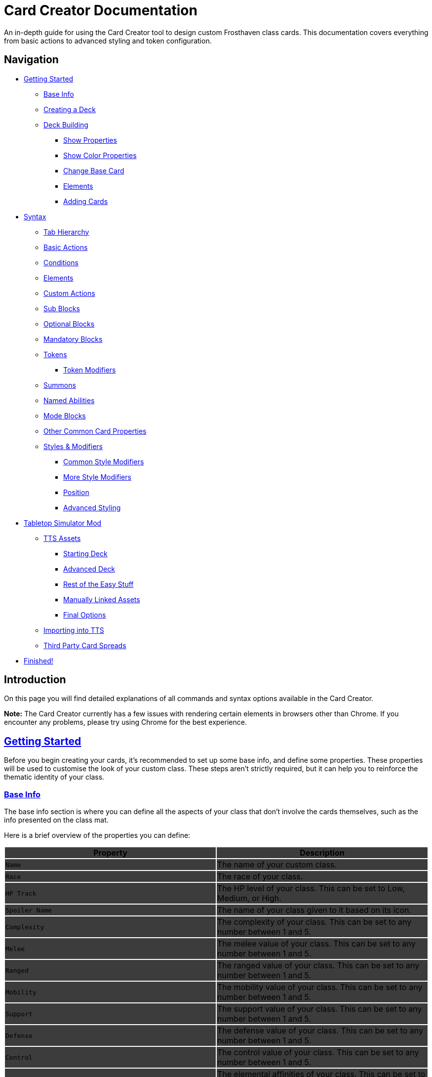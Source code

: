 = Card Creator Documentation
:icons: image
:icontype: svg
:toc: macro
:toclevels: 3

An in-depth guide for using the Card Creator tool to design custom Frosthaven class cards. This documentation covers everything from basic actions to advanced styling and token configuration.

[[nav-menu]]
== Navigation

* <<getting-started, Getting Started>>
** <<base-info, Base Info>>
** <<creating-a-deck, Creating a Deck>>
** <<deck-building, Deck Building>>
*** <<show-properties, Show Properties>>
*** <<show-color-properties, Show Color Properties>>
*** <<change-base-card, Change Base Card>>
*** <<deck-elements, Elements>>
*** <<adding-cards, Adding Cards>>
* <<syntax, Syntax>>
** <<tab-hierarchy, Tab Hierarchy>>
** <<basic-actions, Basic Actions>>
** <<conditions, Conditions>>
** <<elements, Elements>>
** <<custom-actions, Custom Actions>>
** <<sub-blocks, Sub Blocks>>
** <<optional-blocks, Optional Blocks>>
** <<mandatory-blocks, Mandatory Blocks>>
** <<tokens, Tokens>>
*** <<token-modifiers, Token Modifiers>>
** <<summons, Summons>>
** <<named-abilities, Named Abilities>>
** <<mode-blocks, Mode Blocks>>
** <<other-common-card-properties, Other Common Card Properties>>
** <<styles, Styles & Modifiers>>
*** <<common-style-modifiers, Common Style Modifiers>>
*** <<more-style-modifiers, More Style Modifiers>>
*** <<position, Position>>
*** <<advanced-styling, Advanced Styling>>
* <<tts-mod, Tabletop Simulator Mod>>
** <<tts-assets, TTS Assets>>
*** <<tts-assets-starting-deck, Starting Deck>>
*** <<tts-assets-advanced-deck, Advanced Deck>>
*** <<tts-assets-easy-stuff, Rest of the Easy Stuff>>
*** <<tts-assets-manual, Manually Linked Assets>>
*** <<tts-assets-extra, Final Options>>
** <<tts-import, Importing into TTS>>
** <<third-party-card-spread, Third Party Card Spreads>>
* <<finish, Finished!>>

[[introduction]]
== Introduction

On this page you will find detailed explanations of all commands and syntax options available in the Card Creator.

*Note:* The Card Creator currently has a few issues with rendering certain elements in browsers other than Chrome. If you encounter any problems, please try using Chrome for the best experience.

[[getting-started]]
== link:#nav-menu[Getting Started]

Before you begin creating your cards, it's recommended to set up some base info, and define some properties. These properties will be used to customise the look of your custom class. These steps aren't strictly required, but it can help you to reinforce the thematic identity of your class.

[[base-info]]
=== link:#nav-menu[Base Info]

The base info section is where you can define all the aspects of your class that don't involve the cards themselves, such as the info presented on the class mat.

Here is a brief overview of the properties you can define:
{set:cellbgcolor:rgb(60, 60, 60)}
[cols="1,1", options="header"]
|===
| Property | Description

| `Name`
| The name of your custom class.

| `Race`
| The race of your class.

| `HP Track`
| The HP level of your class. This can be set to Low, Medium, or High.

| `Spoiler Name`
| The name of your class given to it based on its icon.

| `Complexity`
| The complexity of your class. This can be set to any number between 1 and 5.

| `Melee`
| The melee value of your class. This can be set to any number between 1 and 5.

| `Ranged`
| The ranged value of your class. This can be set to any number between 1 and 5.

| `Mobility`
| The mobility value of your class. This can be set to any number between 1 and 5.

| `Support`
| The support value of your class. This can be set to any number between 1 and 5.

| `Defense`
| The defense value of your class. This can be set to any number between 1 and 5.

| `Control`
| The control value of your class. This can be set to any number between 1 and 5.

| `Elemental Affinities`
| The elemental affinities of your class. This can be set to a comma-separated list of elements that your class is proficient in, or none.

| `Background Size`
| The size of the background image for your class on the banner in the class list. This banner can also be seen at the top of the page. This is set to a pixel amount. *Note:* The image that this uses will be set later, when making a TTS mod.

| `Background Position`
| The position of the background image for your class on the banner in the class list. This is based from the top left corner, and is set to two pixel amounts, one for the x-axis and one for the y-axis.

| `CCUG Development Status`
| The development status of your class. This can be set to any of the following: "Concept", "Alpha", "Beta", "Released".

| `Discord Link`
| A link to the Discord channel for your class.

| `Public`
| Whether your class is public or not. This can be set to true or false.

| `Add User`
| You can enter discord user IDs here to allow those users to edit the class. This is useful for collaborative projects.

|===

[[creating-a-deck]]
=== link:#nav-menu[Creating a Deck]

To create a deck, head to the "Decks" tab in the Card Creator, and click the "Add" button. This will create a new deck for your class. You can then open this deck by clicking it's name in the list, or the "Cards" button next to the deck.

[[deck-building]]
=== link:#nav-menu[Deck Building]

Once a deck is created, and you have opened it by either clicking on it, or clicking the "Cards" button next to it, you'll be brought to the screen you'll be spending the majority of your time in. This is the deck building screen.

Immediately, you'll be able to see two buttons, "Show starting deck" and "Show advanced deck". Once you've started creating cards, you can use these buttons to see the entire level 1/X spread, and the entire level 2-9 spread, respectively.

Below that are 4 more buttons, "Show properties", "Show color properties", "Change base card", and "Elements". Clicking on any of these will show the respective section, which can be closed by clicking the button again. If it doesn't seem like clicking a button is showing anything, try scrolling down, as the section may be below another section.

One thing to note about the following sections is that for some of the options (especially the color properties), it'll be easier to see what they do once you've actually started creating cards. You can either skip to the <<adding-cards, Adding Cards>> section to start creating cards, or continue reading to see what each section does.

[[show-properties]]
==== link:#nav-menu[Show Properties]

The "Show properties" section is where you can see, and set, various properties for the deck. This includes the name of the deck, a link to the icon of the class, various links to different class tokens, allowing you to add custom images to cards (this is explained in more detail in the <<basic-actions, Basic Actions>>, and the <<custom-actions, Custom Actions>> section), and a link to the background image for the cards in this deck. You can also set the position of this background image, the opacity, and the size of it. This will be much easier to see once you've actually started creating cards.

[[show-color-properties]]
==== link:#nav-menu[Show Color Properties]

The "Show color properties" section is where you can set the color of various parts of the card. This is split into two sections, the colors for the card itself, and the colors for the various bits that go on the card.

The top line of colors are for the various parts that go onto the card. Most of these will usually want to remain default, except for the "Line color", but you can experiment with these to see what you like. The top bars are for transparency, and the bottom bars are for the colors themselves.

The actual card colors are controlled a bit differently. Here, each section of the card has access to a range of sliders, "Sepia", "Saturate", "Hue-rotation", and "Brightness". These sliders can be used to adjust the color of the card, and the various parts of the card. The "Brightness" slider is particularly useful for making the text on the card more readable. The "Hue-rotation" slider can be used to change the color of the card, and the "Saturate" slider can be used to make the card more, or less, colorful. The "Sepia" slider can be used to make the card more, or less, sepia-toned.

It can be a bit tricky to get the colors you want, but with a bit of experimentation, you should be able to settle on something like what you envisioned.

To the right of each of the rows of sliders, you'll see a checkbox on all but the first row. Any rows that have this checkbox checked will change automatically as you change the sliders on the first row. This can be useful for keeping the colors of the card and the elements on the card in sync. If you want to change certain parts of the card, but not others, you can uncheck the checkbox on the row you want to change, and then adjust the sliders as needed.

[[change-base-card]]
==== link:#nav-menu[Change Base Card]

The "Change base card" section is where you can change the base card that all the cards in the deck are based on. This is useful if you want to change the base visuals of the card, outside changing colors. Most people won't need to change this, but it's there if you want to.

Every part of the card can be changed, and this change will be reflected across the entire deck.

[[deck-elements]]
==== link:#nav-menu[Elements]

The "Elements" section shows a quick overview of the elements that are present in the deck. This is useful for keeping track of how many infusions, and consumptions, are in the deck. This can be helpful for balancing the deck, and making sure that you have a balanced amount of elements in the deck.

[[adding-cards]]
==== link:#nav-menu[Adding Cards]

While inside the deck building screen, you can add cards to the deck by clicking the "Add Card" button. This will create a new card in the deck. You can then edit this card by clicking on it. This will bring it into focus next to the text box containing its code.

This state, where the card is in focus, doubles as the best way to see the changes you're making in the previous properties sections. This is because the card will update in real time as you change the properties of the card.


[[syntax]]
== link:#nav-menu[Syntax]

The syntax of the Card Creator uses simple commands to render icons and values. Commands typically follow this structure:

`- command: [value]`

Modifiers can be added to fine-tune placement, styling, or functionality. Sections below break down each command group. For many examples on card structure, including all the examples shown in this documentation, feel free to browse the "Example Syntax" class present in the tool.

[[tab-hierarchy]]
=== link:#nav-menu[Tab Hierarchy]

The structure of a card is based on indentation. Every sub-block or modifier must be indented with exactly 2 spaces more than its parent. This tells the system which modifiers belong to which command. For the purposes of this guide, "parent" refers to the block that is one level higher in the hierarchy.

For example:
[source]
----
- attack: 3
  margin: 5px 0px 0px 0px
----
In this example, the "margin" modifier is indented 2 spaces relative to the "- attack: 3" command, indicating that it applies specifically to that action.

Here is a more complex example:
[source]
----
- group:
  - attack: 3
  - divider
    margin: 10px 0px
  - move: 2
  - divider
  - optional:
    - consume: [dark,light]
    - heal: 2
      sub:
        - range: 3
        - wild
    noLine: true
  flexDirection: column
----
In this example, we have utilized a "group" block to contain multiple actions. Each action is indented 2 spaces relative to the "group" command. This indicates that they all belong to that outer block. The hierarchy continues with the "divider" and "optional" blocks, each containing their own sub-blocks.

A more detailed explanation of each block type is provided in the following sections.

*Remember:* use 2 spaces per level of indentation to maintain the proper hierarchy.


[[basic-actions]]
=== link:#nav-menu[Basic Actions]

This section covers the core actions used to define a card’s abilities.

[cols="1,1,1,1", options="header"]
|===
| Syntax | Description | Example | Result

| `- attack: [value]`
| Creates an attack ability with a value of [value]
| `- attack: 3`
| image:icons/attack.svg[width=20px] 3

| `- move: [value]`
| Creates a move ability with a value of [value]
| `- move: 3`
| image:icons/move.svg[width=20px] 3

| `- teleport: [value]`
| Creates a teleport ability with a value of [value]
| `- teleport: 3`
| image:icons/teleport.svg[width=20px] 3

| `- shield: [value]`
| Creates a shield ability with a value of [value]
| `- shield: 1`
| image:icons/shield.svg[width=20px] 1

| `- retaliate: [value]`
| Creates a retaliate ability with a value of [value]
| `- retaliate: 1`
| image:icons/retaliate.svg[width=20px] 1

| `- loot: [value]`
| Creates a loot ability with a value of [value]
| `- loot: 1`
| image:icons/loot.svg[width=20px] 1

| `- heal: [value]`
| Creates a heal ability with a value of [value]
| `- heal: 1`
| image:icons/heal.svg[width=20px] 1

| `- classToken: [index]`
| Creates a class token ability using the token linked to the specified index.
| `- classToken: 0`
| image:https://raw.githubusercontent.com/NathanHarper02/hearthkeeper/refs/heads/main/hearth_token.png[width=20px]
|===

[[conditions]]
=== link:#nav-menu[Conditions]

Conditions modify abilities and can be used with or without an associated value. The available conditions are:

- bane
- bless
- brittle
- chill
- curse
- disarm
- dodge
- empower
- enfeeble
- immobilize
- impair
- infect
- invisible
- muddle
- pierce
- poison
- pull
- push
- regenerate
- rupture
- safeguard
- strengthen
- stun
- swing
- ward
- wound

[cols="1,1,1,1", options="header"]
|===
| Syntax | Description | Example | Result

| `- [condition]`
| Renders a condition icon.
| `- poison`
| image:icons/poison.svg[width=20px]

| `- [condition]: [value]`
| Renders a condition icon with an optional value.
| `- pierce: 1`
| image:icons/pierce.svg[width=20px] 1
|===

[[elements]]
=== link:#nav-menu[Elements]

Elements represent various thematic or mechanical attributes. They support single values, consumption markers, and infuse modifiers.

Available elements include:

- earth
- fire
- air (or wind)
- ice
- light
- dark
- wild

Using multiple elements separated by '/' will generate an “or” condition.

[cols="1,1,1,1", options="header"]
|===
| Syntax | Description | Example | Result

| `- [element]`
| Renders the icon for the given element.
| `- air`
| image:icons/wind.svg[width=20px]

| `- consume: [ elements... ]`
| Renders a list of element icons with an added consume marker (usually used within an optional block).
| `- consume: [wind/fire]`
| image:icons/wind.svg[width=20px]image:icons/fire.svg[width=20px] image:icons/consume.svg[width=10px]

| `infuse: [ elements... ]`
| Adds a mandatory box with a list of specified elements. (Note: As a modifier, do not prefix with a '-')
| `infuse: [earth/wild]`
| [!image:icons/earth.svg[width=20px]image:icons/wild.svg[width=20px]]
|===

*Note:* The square brackets in the consume and infuse examples are required in the syntax.

*Note:* For infusion, this will only work at the first indentation level. This means that either `bottom:` or `top:` should be its direct parent.

[[custom-actions]]
=== link:#nav-menu[Custom Actions]

There exists a special block for custom actions, which allows you to write any text you want. This block is useful for creating unique abilities or actions that don't fit into the predefined categories.

Within these blocks, you are able to insert any of the common icons, such as conditions or elements, to further customize your text. This includes any class tokens that you've linked in the properties section.

The syntax for inserting these icons is: `%iconName%`.

Here are some examples of custom actions:

[cols="1,1,1,1", options="header"]
|===
| Syntax | Description | Example | Result

| `- custom: [text]`
| Creates a custom action with the specified text.
| `- custom: 'Text'`
| Text

| `- custom: [text]`
| Creates a custom action with the specified text.
| `- custom: 'Text with %poison% poison'`
| Text with image:icons/poison.svg[width=20px] poison

| `- custom: [text]`
| Creates a custom action with the specified text.
| `- custom: 'Text with %dark% dark and %fire% fire'`
| Text with image:icons/dark.svg[width=20px] dark and image:icons/fire.svg[width=20px] fire

| `- custom: [text]`
| Creates a custom action with the specified text.
| `- custom: 'Text with %classToken0% a custom class token'`
| Text with image:https://raw.githubusercontent.com/NathanHarper02/hearthkeeper/refs/heads/main/hearth_token.png[width=20px] a custom class token
|===

Any icon that has been inserted also has some special modifiers that can be applied to it. These modifiers are:

[cols="1,1,1,1", options="header"]
|===
| Modifier | Description | Example | Result

| 's'
| Removes the icon's shadow.
| `%classToken0s%`
| image:https://raw.githubusercontent.com/NathanHarper02/hearthkeeper/refs/heads/main/hearth_token.png[width=20px]

| 'i'
| Inverts the icon's color.
| `%banei%`
| image:icons/bane.svg[width=20px]

|===

[[sub-blocks]]
=== link:#nav-menu[Sub Blocks]

Sub Blocks are the blocks that house the extra properties of an action. These are things like range, target, and other modifiers that can be applied to an action. These blocks are always indented 2 spaces from their parent action, like so:

[source]
----
- attack: 3
  sub:
    target: 2
    range: 3
    pierce: 1
----

In this example, the "sub" block contains the "target", "range", and "pierce" modifiers. These are all indented 2 spaces from the "attack" command, indicating that they are all part of that action.

Alongside all existing conditions, the available attributes you can put in a sub block are:

- target
- range

[[optional-blocks]]
=== link:#nav-menu[Optional Blocks]

Optional blocks represent abilities, or augments to abilities that come with a cost. The most frequent example of an optional block is an elemental consumption. This would be represented as follows:

[source]
----
- attack: 3
- optional:
  - consume: [earth]
  - custom: '+2 %attack%'
----

The above will render an attack 3 ability with an optional block that consumes earth and adds +2 attack. Sometimes, an optional block may be used to represent an extra ability, rather than an augment to an ability. An example of this would be:

[source]
----
- move: 3
- divider
- optional:
  - consume: [earth]
  - heal: 2
  noLine: true
----

In this example, we have a move 3 ability with an optional block that allows the consumption of earth to perform an additional heal 2. The noLine modifier is used to prevent a line from being drawn between the move and heal abilities, since in this case they are separate abilities.

[[mandatory-blocks]]
=== link:#nav-menu[Mandatory Blocks]

Mandatory blocks are used to represent abilities that *must* be performed if that action is being played. Outside elemental infusion (which is created automatically with the infuse modifier), mandatory blocks are most often used to force a negative action to occur. An example of this would be:

[source]
----
- attack: 3
- divider
- mandatory:
  - curse:
  sub:
    - self
----

In this example, we have an attack 3 ability with a mandatory block that means the player has to curse themselves.

[[tokens]]
=== link:#nav-menu[Tokens]

The tokens block creates token slots. Each number in the provided array represents the XP that the token slot provides.

[cols="1,1,1,1", options="header"]
|===
| Syntax | Description | Example | Result

| `- tokens: [0,1,0,1]`
| Creates token slots with XP values as defined in the array.
| `- tokens: [0,1,0,1]`
| Renders token slots accordingly.
|===

[[token-modifiers]]
==== link:#nav-menu[Token Modifiers]

Modifiers for tokens allow you to control how token slots are arranged.

[cols="1,1,1,1", options="header"]
|===
| Modifier | Description | Example | Result

| `lines`
| Forces tokens to render in a specific layout: either 3 or 4 tokens on 1 or 2 lines. Other numbers follow predefined arrangements (1–2 tokens on one line, 5–6 tokens on two lines).
|- tokens: [0,1,0,1] +
  lines: 1
| Renders tokens in a single line.
|===

[[summons]]
=== link:#nav-menu[Summons]

Summons are a special type of action that can be created using the "summon" block. This is one of the more complex blocks, as it has a lot of properties that can be set. Here is an example of a basic summon block:

[source]
----
- custom: 'Summon Example Summon'
- summon:
  name: 'Example Summon'
  stats: [5,2,3,'-']
  image:
    image:
      url: "https://example.com/image.png"
      size: 100%
      position: '0px 0px'
----

In this example, we have a custom action that creates a summon called "Example Summon". This summon has 5 health, 2 move, 3 attack, and no range. The summon also has an image, which is set to a URL, and has various properties to position the image in the image box.

Here are all the properties that can be set for a summon:

[cols="1,1,1,1", options="header"]
|===
| Property | Description | Example | Result

| `name`
| The name of the summon.
| `name: 'Example Summon'`
| The summon will be called "Example Summon" in TTS.

| `stats`
| The stats of the summon. This should be an array of 4 numbers, in the order of health, move, attack, range.
| `stats: [5,2,3,'-']`
| The summon will have 5 health, 2 move, 3 attack, and no range.

| `image`
| The image of the summon. This should be an object with the properties "url", "size", and "position". This will also be used for the TTS standee.
| `image: +
&nbsp;&nbsp;url: "https://example.com/image.png" +
&nbsp;&nbsp;size: 100% +
&nbsp;&nbsp;position: '0px 0px'`
| The summon will have an image from the URL "https://example.com/image.png", with a size of 100%, and a position of 0px 0px.

| `enhancement`
| The possible enhancements on the summon. This should be an array of the possible enhancements, or "none" if there is no enhancement for that attribute. The array follows the same order as the stats array.
| `enhancement: [square,none,square,none]`
| The summon will have a square enhancement for health and attack, and no enhancement for move and range.

| `special`
| The special abilities of the summon. These are things like shield, retaliate, or other abilities that the summon performs. It will show up to the right of the stats.
| `special: +
&nbsp;&nbsp;- shield: 1`
| The summon will have a shield 1 ability.

| `background`
| The background color of the special area. This should be in rgb form as shown in the example.
| `background: 'rgb(255,0,0,50%)'`
| The background of the special area will be red with 50% opacity.

| `width`
| The width of the special area. This should be in pixels.
| `width: 100px`
| The special area will be 100 pixels wide.
|===

There are further properties that can be set for a summon. These extra properties won't change the appearance of the card, but will change the behavior of the summon in TTS. These properties are:

[cols="1,1,1,1", options="header"]
|===
| Property | Description | Example | Result

| `attributes`
| The attributes of the summon. This is something like if the summon is flying, or if it has a shield. Setting this will make the attributes appear under the standees health.
| `attributes: 'Shield = 1'`
| The summon will have a shield value of 1.

| `effects`
| The effects of the summon. This is something like if the summon wounds on their attacks. Setting this will make the effects appear under the standees health.
| `effects: '"Wound"'`
| The summon standee will show that they wound on their attacks.

| `text`
| The text that appears on the summon standee. This can be anything you want, and will appear under the effects. This text can include icons like range and attack, but the syntax is different. To include an icon, include {e.IconName} in the text, where "iconName" is the name of the icon you want to include.
| `text: 'This is some example text with {e.Range} range and {e.Attack} attack.'`
| The summon standee will show "This is some example text with image:icons/range.svg[width=20px] range and image:icons/attack.svg[width=20px] attack."

| `immunities`
| The immunities of the summon. This is something like if the summon is immune to poison.
| `immunities: 'Poison'`
| The summon will be immune to poison.

| `hpColor`
| The color of the health bar on the summon standee. This should be in hex code form as shown in the example.
| `hpColor: '#ff0000'`
| The health bar on the summon standee will be red.

| `hpColorText`
| The color of the health text on the summon standee. This should be in hex code form as shown in the example.
| `hpColorText: '#ffffff'`
| The health text on the summon standee will be white.

|===

[[named-abilities]]
=== link:#nav-menu[Named Abilities]

Named ability blocks are used to create a small banner in the top left corner of the card. This is useful when you have certain keyword abilities that have special rules defined on the class mat. A starter class that uses this is Mindthief, with its "augment" abilities. *Note:* this block only refers to the corner containing the keyword, not the banner containing the abilities. For help with the abilities banner, see the <<advanced-styling, Advanced Styling>> section.

In order to use this block, it should be placed at the base level of the action, with only "top:" or "bottom:" as a parent. Here is an example:

[source]
----
- top:
  namedAbility:
    name: Augment
----

[[mode-blocks]]
=== link:#nav-menu[Mode Blocks]

The mode block can be used to create something akin to Blinkblade's fast or slow abilities. Here is an example of how to use the mode block:

[source]
----
- mode:
  - attack: 2
  icon: '%classToken0%'
----

In this example, we have a mode block that contains an attack 2 ability, and an icon of the class token.

The mode block has a couple of special properties that can be set. These are:

[cols="1,1,1,1", options="header"]
|===
| Property | Description | Example | Result

| `icon`
| The stuff that appears in the smalller box of the mode.
| `icon: '%classToken0%'`
| The icon of the class token will appear in the smaller box of the mode.

| `reverse`
| If set to true, the mode will be reversed. This means that the smaller box will be on the right, and the larger box will be on the left.
| `reverse: true`
| The mode will be reversed.

| `leftBg`
| The background color of the left box. This will usually be in rgb form as shown in the example.
| `leftBg: 'rgb(255,0,0,50%)'`
| The left box will have a red background with 50% opacity.

| `rightBg`
| The background color of the right box. This will usually be in rgb form as shown in the example.
| `rightBg: 'rgb(0,255,0,50%)'`
| The right box will have a green background with 50% opacity.

| `borderBg`
| The background color of the border between the two boxes. This will usually be in rgb form as shown in the example.
| `borderBg: 'rgb(0,0,255,50%)'`
| The border between the two boxes will be blue with 50% opacity.
|===



[[other-common-card-properties]]
=== link:#nav-menu[Other Common Card Properties]

Before we get into more advanced styling options, here are some common properties for an action and how they can be used. Do note that all of these properties should be a direct child of the "bottom:" or "top:" block, just like the "infuse:" block.

[cols="1,1,1,1", options="header"]
|===
| Syntax | Description | Example | Result

| `duration: [value]`
| Sets the duration of the action. This can be either "round" or "persistent".
| `duration: round`
| The image:icons/round.svg[width=20px] symbol will appear in the mandatory box in the bottom right corner of the card.

| `lost: [value]`
| Sets if the card is lost or not. This can be either "true" or "false".
| `lost: true`
| The action will have a image:icons/lost.svg[width=20px] icon in the mandatory box in the bottom right corner of the card.

| `remove: [value]`
| Sets whether the card is unrecoverable or not. This can be either "true" or "false".
| `remove: true`
| The action will have a image:icons/remove-loss.svg[width=20px] icon in the mandatory box in the bottom right corner of the card.

| `xp: [value]`
| Sets the XP value of the action. This can be any number.
| `xp: 1`
| The XP value image:icons/xp.svg[width=20px] will appear in the mandatory box in the bottom right corner of the card.

|===

[[styles]]
=== link:#nav-menu[Styles & Modifiers]

Modifiers allow you to fine-tune the placement, size, and appearance of each block. To apply modifiers, ensure each block is defined as an object (i.e. using a colon after the block name).

These style modifiers can be applied to any block, and should not have a hyphen in front of them. For example, to apply a modifier to an attack action, you would write:

[source]
----
- attack: 3
  margin: 5px 0px 0px 0px
  fontSize: 10px
----

[[common-style-modifiers]]
==== link:#nav-menu[Common Style Modifiers]

[cols="1,1,1,1", options="header"]
|===
| Modifier | Description | Example | Result

| `margin`
| Sets the margin around the block. This has a variety of ways to be set, as shown in the following examples.
| `margin: 5px 0px 0px 5px +
margin: 5px 0px 10px +
margin: 5px 0px +
margin: 5px`
| The first example will set the margin to 5px on the top, 0px on the right, 0px on the bottom, and 5px on the left. The second example will set the margin to 5px on the top, 0px on the sides, and 10px on the bottom. The third example will set the margin to 5px on the top and bottom, and 0px on the sides. The last example will set the margin to 5px on all sides.

| `padding`
| Sets the padding around the block. This has a variety of ways to be set, as shown in the following examples.
| `padding: 5px 0px 0px 5px +
padding: 5px 0px 10px +
padding: 5px 0px +
padding: 5px`
| The first example will set the padding to 5px on the top, 0px on the right, 0px on the bottom, and 5px on the left. The second example will set the padding to 5px on the top, 0px on the sides, and 10px on the bottom. The third example will set the padding to 5px on the top and bottom, and 0px on the sides. The last example will set the padding to 5px on all sides.
|===

*Note:* Padding is similar to margin, but they have separate use cases. Taking an optional block as an example, setting padding on the block will increase the amount of space that the block itself takes up, while setting margin will increase the space between the block and the action above it. You can think of padding as the space inside the block, while margin is the space outside the block.

[[more-style-modifiers]]
==== link:#nav-menu[More Style Modifiers]

There are many more style modifiers that can be applied to blocks. Here are the rest of them:

[cols="1,1,1,1", options="header"]
|===
| Modifier | Description | Example | Result

| `fontSize`
| Sets the font size of the text in the block. This can be any number, and will be set in pixels.
| `fontSize: 10px`
| The font size of the text in the block will be 10px.

| `height`
| Sets the height of the block. This can be any number, and will be set in pixels.
| `height: 10px`
| The height of the block will be 10px.

| `display`
| Sets the display type of the block. This can be set to anything that is valid in CSS, but in almost every case, you don't want to change this.
| `display: flex`
| The block will be set to display as a flexbox.

| `flexDirection`
| Sets the direction that the content in the block will follow. This can be set to "row" or "column". Row will put the content in a row, while column will put the content in a column.
| `flexDirection: column`
| The content in the block will be set to display in a column.

| `background`
| Sets the background color of the block. This can be set to any color that is valid in CSS, including rgb, and rgba.
| `background: rgb(255,0,0,50%)`
| The background color of the block will be set to red with 50% opacity.

| `color`
| Sets the color of the text in the block. This can be set to any color that is valid in CSS, including rgb, and rgba.
| `color: rgb(255,0,0,50%)`
| The color of the text in the block will be set to red with 50% opacity.

| `wordSpacing`
| Sets the spacing between words in the block. This can be set to any number, and will be set in pixels.
| `wordSpacing: 5px`
| The spacing between words in the block will be set to 5px.

| `lineHeight`
| Sets the height of each line in the block. This can be set to any number, and will be set in pixels. This is useful for making the text more readable.
| `lineHeight: 5px`
| The height of each line in the block will be set to 5px.

| `gap`
| Sets the gap between the items in the block. This can be set to any number, and will be set in pixels. This is useful for more advanced blocks that we'll get into later.
| `gap: 5px`
| The gap between the items in the block will be set to 5px.

|===

[[position]]
==== link:#nav-menu[Position]

To change a block's position, orientation, or size, use the following modifiers:

[cols="1,1,1,1", options="header"]
|===
| Modifier | Description | Example | Result

| `position`
| Sets positioning mode: `relative` (based on surrounding elements) or `absolute` (based on the parent element).
| `position: absolute`
| The block will be positioned absolutely.

| `top`
| Adjusts vertical placement from the top edge of the parent or relative container.
| `top: 10px`
| Adjusts vertical placement from the top edge, placing the block 10px down.

| `left`
| Adjusts horizontal placement from the left edge.
| `left: 10px`
| Adjusts horizontal placement from the left edge, placing the block 10px to the right.

| `transform`
| Applies CSS transformations (e.g., rotate, scale). Refer to https://developer.mozilla.org/en-US/docs/Web/CSS/transform for more info.
| `transform: scale(2)`
| Doubles the size of the block.
|===

[[advanced-styling]]
=== link:#nav-menu[Advanced Styling]

This section will be dedicated to more advanced styling, to achieve the desired look for your cards. This includes things like the ability to create a banner, or a group of actions that are all part of the same action.

The main block we care about here is the "group" block. This block is used to group actions together, allowing horizontal stacking, or easy positioning of multiple actions at once. One of the easiest examples to show this off is the aforementioned banner. On official cards, there are sometimes a group of actions at the top of the card in a separate "banner" area. Here's an advanced example of how we can recreate something like that using the group block:

[source]
----
top:
  namedAbility:
    name: Grenade
    padding: 10px 10px
  actions:
    - group:
      - attack: 2
        sub:
          - custom: '%range% 2, advantage'
        margin: 0px -10px 0px 10px
      - hex: ett_ttt_ett
      marginTop: -40px
      paddingTop: 20px
      background: rgba(0,0,0,50%)

    - regenerate:
      marginTop: 10px
      sub:
        - self
  duration: persistent
----

In this example, we have a group block that contains two actions, an attack and a AoE hex pattern. Group blocks default to a flexDirection of row, so the two actions will be placed next to each other. The group block also has a marginTop of -40px, which will pull the group up into the top area of the card. The paddingTop of 20px will add some space between the top of the group and the top of the card, allowing the darker background to extend seamlessly to the edge of the card. Finally, you can see the Named Ability block at the top, which is used to create the iconography in the corner of the banner group we've just created.

The principles shown here can be applied to many different scenarios, and using a combination of everything shown so far, there is a lot of freedom available to you to create the card you want. Remember, you are able to access the example syntax class to see some examples of how to use these blocks, and how they can be combined to create the desired effect. Otherwise, experiment a little with the blocks, and see what you can come up with!

[[tts-mod]]
== link:#nav-menu[Tabletop Simulator Mod]

When the time has come to export your class to Tabletop Simulator, there are a couple of things you need to do to make sure that your class works as intended. This section will cover the steps you need to take to make sure that your class works in Tabletop Simulator.

The very first step will be to create a mod for your class on the "TTS Mods" page. This page works very similarly to the "Decks" page, but instead of creating cards, you're creating mods for your class.

[[tts-assets]]
=== link:#nav-menu[Assets]

Once you have created and opened a new mod, the main brunt of the work comes down to getting the various assets for your class sorted. This is all done within the mod that you created on the site.

At the top of the mod page, there are a few things to fill in before getting to the assets.

The first thing to do is to switch on the "Active Mod" toggle. This toggle is how TTS will know which mod to use when importing the class. In some cases, you'll have multiple mods for the same class (for example if the class has two decks), and you'll be able to import both decks by importing one, and then changing the active mod to the other.

After this you have the Mod Name and the Deck Index. The mod name can be set to anything you want, it's just so you know which mod is which in the list of mods on the class creator website. The deck index is the index of the deck you want to import. This is usually 0, but if you have multiple decks, you can set this to the index of the deck you want to import.

Some people like to make a new deck for every version of the class they make, so they can keep track of changes, and if you're doing this, you'll need to change the deck index to the index of the deck you want to import. This starts at 0, and goes up by 1 for every new deck you make, so if you have 3 decks, you'll have deck indexes 0, 1, and 2 (in the order they appear on the "Decks" page).

Now come the assets themselves.

[[tts-assets-starting-deck]]
==== link:#nav-menu[Starting Deck]

The first thing to do is to add the starting deck to the mod. This can be done in two ways, but the second way will be covered in <<third-party-card-spread, Third Party Card Spreads>>. For those who have created their class on the site, the starting deck will be created for you, and automatically saved. All you have to do is click the "Upload Image" button in the starting deck section. If you want to download an image of the starting deck, you can do so by clicking the "Download Image" button.

*Note:* Downloading an image of the deck can be done without uploading it first, if you want to download an image of the deck before uploading it.

You'll notice beneath the image of the card spread two input boxes for the number of cards in each row and the number of rows. If you're using the site to create your class, these will be filled in for you, but if you're using a third party card spread, you'll need to fill these in yourself.

Finally, the last input box allows you to manually set snap points on the cards. This is an advanced feature, and will not need to be used often. In order to set these, click the "Add snap" button. This will begin the process of adding snap points. From there, just click the image of the spread in the locations where you want snap points to exist. You'll be able to see them show up as red dots. When done, click "Close add".

*Note:* Snap points are automatically generated for token tracks, you do not need to add these yourself.

[[tts-assets-advanced-deck]]
==== link:#nav-menu[Advanced Deck]

The advanced deck section is for the level 2-9 cards of the class. All the instructions for the starting deck apply here.

[[tts-assets-easy-stuff]]
==== link:#nav-menu[The Rest of the Easy Stuff]

There are a few more assets that are as simple to add as clicking "Upload Image". These are:

- The ability card back
- The character token bag
- The character token
- The tuckbox
- The class envelope
- The icon for the classlist

These can also be linked to manually, if you have the URLs for the images.

[[tts-assets-manual]]
==== link:#nav-menu[Manually Linked Assets]

There are a few assets that need to be manually linked to. These are:

- The class mat front
- The class mat back
- The standee
- The character sheet
- The attack modifier deck
- The perk reminder deck

In the case of the character sheet and the perks, you can use Sammy's tool to create these. This is linked to underneath their input boxes. For the rest, you'll need to upload the images to a hosting site, and then link to them in the input boxes.

With the perks (both the AMD and the reminders), a list of the perks is needed. The AMD list should look something like the following, but in order of left to right reading through your specific perk cards:

[source]
----
Attack Modifier (+0)
Attack Modifier (+1) (Wound)
Attack Modifier (+1) (Poison)
Attack Modifier (+1) (Muddle) rolling
Attack Modifer (ice-earth) rolling
----

The "Attack Modifier" part is required, as is the "rolling" part if the perk is a rolling modifier. The rest is up to you, but it should communicate clearly to the player what the perk does.

The perk reminder list should look something like the following:

[source]
----
Perk Reminder long rest
Perk Reminder short rest
Perk Reminder refresh
----

The "Perk Reminder" part is required, but the rest is up to you. This should communicate clearly to the player what the perk reminder does.

[[tts-assets-extra]]
==== link:#nav-menu[Final Options]

There are a few final options that can be changed.

First we have the HP bar color, HP bar text color, and HP bar placement. These are all pretty self explanatory, and are used to change the color of the health bar on the standee, the color of the text on the health bar, and the placement of the health bar on the standee. The colors can be set using hex codes, and the placement is set to a number, with the default being 320.

Then there are all the character sheet and perk LUA scripts. These can be gotten from Sammy's tool when you make the character sheet and the perks. They should just be copy and pasted into the input boxes.

Finally, there is the option to add a custom standee script. This is for any extra scripting you want to add to the standee, such as a second HP bar. This is an advanced feature, and will not be needed for most classes.

[[tts-import]]
=== link:#nav-menu[Importing]

In order to import the class into TTS, you will first need to subscribe to the following mod on the Steam Workshop: https://steamcommunity.com/sharedfiles/filedetails/?id=3163711044

Once you have subscribed to the mod, you can open TTS, and create a new game. In the game, you'll need to go to the "Workshop" tab, and search for the mod you just subscribed to. Once you've found it, click the "Load" button, and the mod will be loaded into your game. Within this you will see a tile that allows you to enter a class name and generate the bag.

Enter the name of the class you want to import, and click the button. This will create a bag with all the assets you need to play the class in TTS.

To upload this bag as your own Steam Workshop mod so that others can download and play your class, follow these steps:

1. Delete the class import tile
2. Go to the "Modding" tab and then "Workshop Upload"
3. Fill in the details for your mod, including the name, and thumbnail image
4. Click "Upload"
5. This will give you a big long number, which is the ID of your mod. You can use this to share your mod with others. The link to your mod will just be https://steamcommunity.com/sharedfiles/filedetails/?id= followed by the ID of your mod.

[[third-party-card-spread]]
=== link:#nav-menu[Third Party Card Spreads]

If you're not using the site to create your class, and instead just want to use it to import your class into TTS, you can still do this. Rather than using the "Upload Image" buttons, you'll need to manually link to the images of your assets. Ensure that the level 1/X cards are separate from the level 2-9 cards, and that you've inputted the correct number of rows and columns for each card spread.

Once this is done, there is one extra step needed, that normally would be done for you. This is naming all the cards for import into TTS. Next to each image of the card spread, you'll see a large input box. This is where you need to input the name of the card. This should be the name of the card, followed by the initiative value in brackets, and then the level of the card, in square brackets. For example, "Mighty Attack (48) [1]". This should just be in a list, with each card on a new line, similar to the perk list.

Other than having to manually link all the images, and name all the cards, the process is the same as if you were using the site to create your class.

[[finish]]
== link:#nav-menu[Finish]

And that's it! You've now created a class, and imported it into Tabletop Simulator. If you have any questions, feel free to ask in the Discord, and someone will be able to help you out. Have fun playing your new class!
